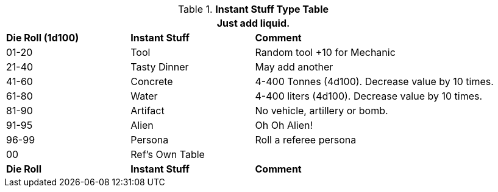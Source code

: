 .*Instant Stuff Type Table*
[width="95%",cols="^,<,<2",frame="all", stripes="even"]
|===
3+<|Just add liquid.

s|Die Roll (1d100)
s|Instant Stuff
s|Comment

|01-20
|Tool
|Random tool +10 for Mechanic

|21-40
|Tasty Dinner
|May add another

|41-60
|Concrete
|4-400 Tonnes (4d100). Decrease value by 10 times.

|61-80
|Water
|4-400 liters (4d100). Decrease value by 10 times.

|81-90
|Artifact
|No vehicle, artillery or bomb.

|91-95
|Alien
|Oh Oh Alien!

|96-99
|Persona
|Roll a referee persona

|00
|Ref's Own Table
|

s|Die Roll
s|Instant Stuff
s|Comment


|===
